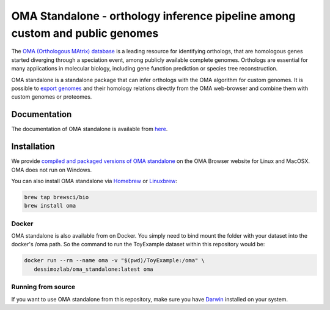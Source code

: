 OMA Standalone - orthology inference pipeline among custom and public genomes
-----------------------------------------------------------------------------

The `OMA (Orthologous MAtrix) database <https://omabrowser.org>`_ is a leading 
resource for identifying orthologs, that are homologous genes started diverging
through a speciation event, among publicly available complete genomes. Orthologs
are essential for many applications in molecular biology, including gene function
prediction or species tree reconstruction.

OMA standalone is a standalone package that can infer orthologs with the OMA
algorithm for custom genomes. It is possible to `export genomes
<https://omabrowser.org/export>`_ and their homology relations directly from
the OMA web-browser and combine them with custom genomes or proteomes. 


Documentation
=============

The documentation of OMA standalone is available from `here <https://omabrowser.org/standalone>`_.


Installation
============

We provide `compiled and packaged versions of OMA standalone <https://omabrowser.org/standalone>`_
on the OMA Browser website for Linux and MacOSX. OMA does not run on Windows.

You can also install OMA standalone via `Homebrew <https://brew.sh/>`_ or 
`Linuxbrew <http://linuxbrew.sh/>`_:

.. code-block:: bash
    
    brew tap brewsci/bio
    brew install oma

Docker
++++++

OMA standalone is also available from on Docker. You simply need to bind mount the folder with your dataset into the docker's /oma path.
So the command to run the ToyExample dataset within this repository would be:

.. code-block:: bash

   docker run --rm --name oma -v "$(pwd)/ToyExample:/oma" \
      dessimozlab/oma_standalone:latest oma


Running from source
+++++++++++++++++++

If you want to use OMA standalone from this repository, make sure you have 
`Darwin <http://bio-recipes.com/darwin/>`_ installed on your system.
